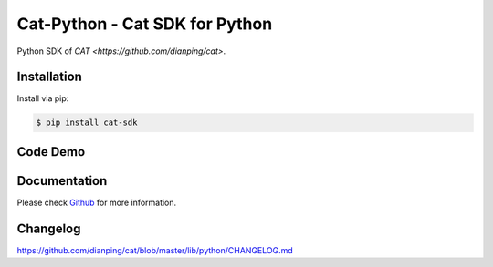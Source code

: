 ===============================
Cat-Python - Cat SDK for Python
===============================

Python SDK of `CAT <https://github.com/dianping/cat>`.

Installation
============

Install via pip:

.. code:: bash

    $ pip install cat-sdk

Code Demo
=========

.. code::python

    import cat
    import time

    cat.init("appkey")

    with cat.Transaction("foo", "bar") as t:
        try:
            t.add_data("hello")
            t.add_data("foo", "bar")
            cat.log_event("hook", "before")
            # do something
        except Exception as e:
            cat.log_exception(e)
        finally:
            cat.metric("api-count").count()
            cat.metric("api-duration").duration(100)
            cat.log_event("hook", "after")
    time.sleep(1)

Documentation
=============

Please check `Github <https://github.com/dianping/cat/tree/master/lib/python>`_ for more information.

Changelog
=========

https://github.com/dianping/cat/blob/master/lib/python/CHANGELOG.md